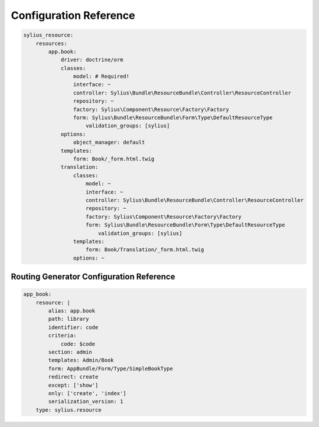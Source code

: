 Configuration Reference
=======================

.. code-block:: yaml

    sylius_resource:
        resources:
            app.book:
                driver: doctrine/orm
                classes:
                    model: # Required!
                    interface: ~
                    controller: Sylius\Bundle\ResourceBundle\Controller\ResourceController
                    repository: ~
                    factory: Sylius\Component\Resource\Factory\Factory
                    form: Sylius\Bundle\ResourceBundle\Form\Type\DefaultResourceType
                        validation_groups: [sylius]
                options:
                    object_manager: default
                templates:
                    form: Book/_form.html.twig
                translation:
                    classes:
                        model: ~
                        interface: ~
                        controller: Sylius\Bundle\ResourceBundle\Controller\ResourceController
                        repository: ~
                        factory: Sylius\Component\Resource\Factory\Factory
                        form: Sylius\Bundle\ResourceBundle\Form\Type\DefaultResourceType
                            validation_groups: [sylius]
                    templates:
                        form: Book/Translation/_form.html.twig
                    options: ~


Routing Generator Configuration Reference
-----------------------------------------

.. code-block:: yaml

    app_book:
        resource: |
            alias: app.book
            path: library
            identifier: code
            criteria:
                code: $code
            section: admin
            templates: Admin/Book
            form: AppBundle/Form/Type/SimpleBookType
            redirect: create
            except: ['show']
            only: ['create', 'index']
            serialization_version: 1
        type: sylius.resource
